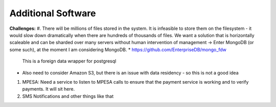 Additional Software
--------------------

**Challenges:**
#. There will be millions of files stored in the system. It is infeasible to store them on the filesystem - it would slow down dramatically when there are hundreds of thousands of files. We want a solution that is horizontally scaleable and can be sharded over many servers without human intervention of management -> Enter MongoDB (or some such), at the moment I am considering MongoDB.
* https://github.com/EnterpriseDB/mongo_fdw
  This is a foreign data wrapper for postgresql
* Also need to consider Amazon S3, but there is an issue with data residency - so this is not a good idea

#. MPESA: Need a service to listen to MPESA calls to ensure that the payment service is working and to verify payments. It will sit here.

#. SMS Notifications and other things like that
